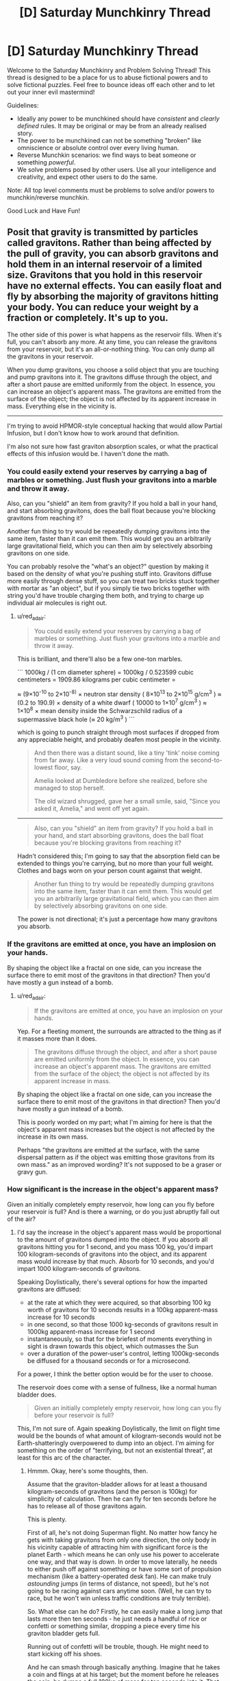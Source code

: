 #+TITLE: [D] Saturday Munchkinry Thread

* [D] Saturday Munchkinry Thread
:PROPERTIES:
:Author: AutoModerator
:Score: 8
:DateUnix: 1558191934.0
:DateShort: 2019-May-18
:END:
Welcome to the Saturday Munchkinry and Problem Solving Thread! This thread is designed to be a place for us to abuse fictional powers and to solve fictional puzzles. Feel free to bounce ideas off each other and to let out your inner evil mastermind!

Guidelines:

- Ideally any power to be munchkined should have /consistent/ and /clearly defined/ rules. It may be original or may be from an already realised story.
- The power to be munchkined can not be something "broken" like omniscience or absolute control over every living human.
- Reverse Munchkin scenarios: we find ways to beat someone or something /powerful/.
- We solve problems posed by other users. Use all your intelligence and creativity, and expect other users to do the same.

Note: All top level comments must be problems to solve and/or powers to munchkin/reverse munchkin.

Good Luck and Have Fun!


** Posit that gravity is transmitted by particles called gravitons. Rather than being affected by the pull of gravity, you can absorb gravitons and hold them in an internal reservoir of a limited size. Gravitons that you hold in this reservoir have no external effects. You can easily float and fly by absorbing the majority of gravitons hitting your body. You can reduce your weight by a fraction or completely. It's up to you.

The other side of this power is what happens as the reservoir fills. When it's full, you can't absorb any more. At any time, you can release the gravitons from your reservoir, but it's an all-or-nothing thing. You can only dump all the gravitons in your reservoir.

When you dump gravitons, you choose a solid object that you are touching and pump gravitons into it. The gravitons diffuse through the object, and after a short pause are emitted uniformly from the object. In essence, you can increase an object's apparent mass. The gravitons are emitted from the surface of the object; the object is not affected by its apparent increase in mass. Everything else in the vicinity is.

--------------

I'm trying to avoid HPMOR-style conceptual hacking that would allow Partial Infusion, but I don't know how to work around that definition.

I'm also not sure how fast graviton absorption scales, or what the practical effects of this infusion would be. I haven't done the math.
:PROPERTIES:
:Author: red_adair
:Score: 4
:DateUnix: 1558229539.0
:DateShort: 2019-May-19
:END:

*** You could easily extend your reserves by carrying a bag of marbles or something. Just flush your gravitons into a marble and throw it away.

Also, can you "shield" an item from gravity? If you hold a ball in your hand, and start absorbing gravitons, does the ball float because you're blocking gravitons from reaching it?

Another fun thing to try would be repeatedly dumping gravitons into the same item, faster than it can emit them. This would get you an arbitrarily large gravitational field, which you can then aim by selectively absorbing gravitons on one side.

You can probably resolve the "what's an object?" question by making it based on the density of what you're pushing stuff into. Gravitons diffuse more easily through dense stuff, so you can treat two bricks stuck together with mortar as "an object", but if you simply tie two bricks together with string you'd have trouble charging them both, and trying to charge up individual air molecules is right out.
:PROPERTIES:
:Author: Aegeus
:Score: 3
:DateUnix: 1558390895.0
:DateShort: 2019-May-21
:END:

**** u/red_adair:
#+begin_quote
  You could easily extend your reserves by carrying a bag of marbles or something. Just flush your gravitons into a marble and throw it away.
#+end_quote

This is brilliant, and there'll also be a few one-ton marbles.

``` 1000kg / (1 cm diameter sphere) = 1000kg / 0.523599 cubic centimeters = 1909.86 kilograms per cubic centimeter =

≈ (9×10^{-10} to 2×10^{-8)} × neutron star density ( 8×10^{13} to 2×10^{15} g/cm^{3} ) ≈ (0.2 to 190.9) × density of a white dwarf ( 10000 to 1×10^{7} g/cm^{3} ) ≈ 1×10^{8} × mean density inside the Schwarzschild radius of a supermassive black hole (≈ 20 kg/m^{3} ) ```

which is going to punch straight through most surfaces if dropped from any appreciable height, and probably deafen most people in the vicinity.

#+begin_quote
  And then there was a distant sound, like a tiny 'tink' noise coming from far away. Like a very loud sound coming from the second-to-lowest floor, say.

  Amelia looked at Dumbledore before she realized, before she managed to stop herself.

  The old wizard shrugged, gave her a small smile, said, "Since you asked it, Amelia," and went off yet again.
#+end_quote

--------------

#+begin_quote
  Also, can you "shield" an item from gravity? If you hold a ball in your hand, and start absorbing gravitons, does the ball float because you're blocking gravitons from reaching it?
#+end_quote

Hadn't considered this; I'm going to say that the absorption field can be extended to things you're carrying, but no more than your full weight. Clothes and bags worn on your person count against that weight.

#+begin_quote
  Another fun thing to try would be repeatedly dumping gravitons into the same item, faster than it can emit them. This would get you an arbitrarily large gravitational field, which you can then aim by selectively absorbing gravitons on one side.
#+end_quote

The power is not directional; it's just a percentage how many gravitons you absorb.
:PROPERTIES:
:Author: red_adair
:Score: 1
:DateUnix: 1558392663.0
:DateShort: 2019-May-21
:END:


*** If the gravitons are emitted at once, you have an implosion on your hands.

By shaping the object like a fractal on one side, can you increase the surface there to emit most of the gravitons in that direction? Then you'd have mostly a gun instead of a bomb.
:PROPERTIES:
:Author: Gurkenglas
:Score: 1
:DateUnix: 1558262328.0
:DateShort: 2019-May-19
:END:

**** u/red_adair:
#+begin_quote
  If the gravitons are emitted at once, you have an implosion on your hands.
#+end_quote

Yep. For a fleeting moment, the surrounds are attracted to the thing as if it masses more than it does.

#+begin_quote

  #+begin_quote
    The gravitons diffuse through the object, and after a short pause are emitted uniformly from the object. In essence, you can increase an object's apparent mass. The gravitons are emitted from the surface of the object; the object is not affected by its apparent increase in mass.
  #+end_quote

  By shaping the object like a fractal on one side, can you increase the surface there to emit most of the gravitons in that direction? Then you'd have mostly a gun instead of a bomb.
#+end_quote

This is poorly worded on my part; what I'm aiming for here is that the object's apparent mass increases but the object is not affected by the increase in its own mass.

Perhaps "the gravitons are emitted at the surface, with the same dispersal pattern as if the object was emitting those gravitons from its own mass." as an improved wording? It's not supposed to be a graser or gravy gun.
:PROPERTIES:
:Author: red_adair
:Score: 1
:DateUnix: 1558286289.0
:DateShort: 2019-May-19
:END:


*** How significant is the increase in the object's apparent mass?

Given an initially completely empty reservoir, how long can you fly before your reservoir is full? And is there a warning, or do you just abruptly fall out of the air?
:PROPERTIES:
:Author: CCC_037
:Score: 1
:DateUnix: 1558338017.0
:DateShort: 2019-May-20
:END:

**** I'd say the increase in the object's apparent mass would be proportional to the amount of gravitons dumped into the object. If you absorb all gravitons hitting you for 1 second, and you mass 100 kg, you'd impart 100 kilogram-seconds of gravitons into the object, and its apparent mass would increase by that much. Absorb for 10 seconds, and you'd impart 1000 kilogram-seconds of gravitons.

Speaking Doylistically, there's several options for how the imparted gravitons are diffused:

- at the rate at which they were acquired, so that absorbing 100 kg worth of gravitons for 10 seconds results in a 100kg apparent-mass increase for 10 seconds
- in one second, so that those 1000 kg-seconds of gravitons result in 1000kg apparent-mass increase for 1 second
- instantaneously, so that for the briefest of moments everything in sight is drawn towards this object, which outmasses the Sun
- over a duration of the power-user's control, letting 1000kg-seconds be diffused for a thousand seconds or for a microsecond.

For a power, I think the better option would be for the user to choose.

The reservoir does come with a sense of fullness, like a normal human bladder does.

#+begin_quote
  Given an initially completely empty reservoir, how long can you fly before your reservoir is full?
#+end_quote

This, I'm not sure of. Again speaking Doylistically, the limit on flight time would be the bounds of what amount of kilogram-seconds would not be Earth-shatteringly overpowered to dump into an object. I'm aiming for something on the order of "terrifying, but not an existential threat", at least for this arc of the character.
:PROPERTIES:
:Author: red_adair
:Score: 3
:DateUnix: 1558367965.0
:DateShort: 2019-May-20
:END:

***** Hmmm. Okay, here's some thoughts, then.

Assume that the graviton-bladder allows for at least a thousand kilogram-seconds of gravitons (and the person is 100kg) for simplicity of calculation. Then he can fly for ten seconds before he has to release all of those gravitons again.

This is plenty.

First of all, he's not doing Superman flight. No matter how fancy he gets with taking gravitons from only one direction, the only body in his vicinity capable of attracting him with significant force is the planet Earth - which means he can only use his power to accelerate one way, and that way is /down/. In order to move laterally, he needs to either push off against something or have some sort of propulsion mechanism (like a battery-operated desk fan). He can make truly /astounding/ jumps (in terms of distance, not speed), but he's not going to be racing against cars anytime soon. (Well, he can try to race, but he won't win unless traffic conditions are truly terrible).

So. What else can he do? Firstly, he can easily make a long jump that lasts more then ten seconds - he just needs a handful of rice or confetti or something similar, dropping a piece every time his graviton bladder gets full.

Running out of confetti will be trouble, though. He might need to start kicking off his shoes.

And he can smash through basically anything. Imagine that he takes a coin and flings at at his target; but the moment before he releases the coin, he dumps a full 100kg of mass for ten seconds into it. That coin will strike with a full 100kg of mass (plus its own, comparatively negligible weight) but with a contact area that is /tiny/; meaning that in terms of pressure per square millimetre, well, that coin would probably embed itself into a steel door. And not just coins - anything with a small striking area (darts, credit cards, pencils) can be turned into a Deadly Missile of Doom... and ten seconds later, he can be ready to go again.
:PROPERTIES:
:Author: CCC_037
:Score: 2
:DateUnix: 1558432569.0
:DateShort: 2019-May-21
:END:

****** I like where you're going with the thrown projectiles, but they'd have the same problem that the M16 was meant to solve. A 1000-kg marble traveling at 100km/h impacting over a square centimeter in 1/10 of a second exerts 278000 kg/cm, which punches straight through the target. It has no stopping power, only hole-making power.
:PROPERTIES:
:Author: red_adair
:Score: 2
:DateUnix: 1559357611.0
:DateShort: 2019-Jun-01
:END:

******* Fair enough. But sometimes you need a hole smashed through a steel door.
:PROPERTIES:
:Author: CCC_037
:Score: 1
:DateUnix: 1559362662.0
:DateShort: 2019-Jun-01
:END:


** You may cast one [[https://roll20.net/compendium/dnd5e/Wish][Wish]] spell each year on January 1. If you don't cast it by 12:00am on the 2nd, you lose your wish for the year.

How do you use this to attain your CEV? Do you ever risk using a non-standard Wish and permanently losing this ability? What 8th-level spells would you most often replicate, assuming you're not just hoarding money every year (which is a reasonable approach as long as you can launder it)?
:PROPERTIES:
:Author: LazarusRises
:Score: 4
:DateUnix: 1558193351.0
:DateShort: 2019-May-18
:END:

*** - Clone - grow a dormant clone of yourself that will receive your soul and resurrect you if you die. Clone can be of any desired age. Takes 120 days to mature the clone, but seems worth it to me, if only on utilitarian grounds so humanity doesn't lose the wish power.

- Awaken, Find Familiar, Find Steed - a permanent and demonstrably magical, if not particularly powerful, pet.

- Finger of Death - kill someone (no save possible for a baseline human) and turn them into a zombie permanently under your control. If used on someone powerful (and evil, ideally) could probably be used for shenanigans. Plus you gain a (creepy) magical pet for demonstrating your powers are real, as above.

- Modify Memory - a more flexible (and ethical) way to permanently subvert some powerful individual. Has a chance of failure, however (WIS saving throw and you need to pick a persuasive memory.)

- Plane shift, teleport - visit other dimensions or planets/galaxies. Not the lowest-hanging fruit, but at a later stage worth doing for the information on what's out there. No way back (Gate is lvl 9), so you'll need to pack enough for a year or spend a clone.

- Simulacrum - create a near-perfect, magically loyal copy of yourself (they might even inherit the wish power!) or someone that you've kidnapped. (Or an ally, I guess.) Takes twelve hours and the target needs to be in your company the whole time.

- Magic Jar - become a vase with the power to possess people. Lasts indefinitely, until the vase is broken or you willingly possess your old (comatose) body.

- Planar Ally - summon a very powerful angel. It's not magically loyal to you, but /theoretically/ this shouldn't matter since it'll be inherently Good. In practice, should probably test this one somewhere safe, like the Andromeda galaxy.

- Major Image - cast at 6th level, you gain the permanent ability to create a single illusion. (Max size 20' cube, range 120', you can reshape the illusion at will.)

- Summoning spells generally last for an hour as long as you can maintain concentration. (easy in DnD, especially outside combat.) Within that hour, you can get some loyal, blatantly magical, fairly powerful spellcaster monsters. More bang for your buck in terms of number of spells.

  - Conjure Woodland Beings: Summon a number of creatures, of your choice, for an hour. They're magically friendly and most of the options are spellcasters. Cast at level 8 you get 3x as many summons as default (especially useful for Sea Hags, who need to be a trio to be able to cast.)
  - Summon Greater Demon: This /would/ be the best option, but unfortunately it's from Xanathar's Guide To Everything, which might not be canon. Not only would it risk losing the power, you really don't want a DM-guided "evil genie" take on this spell in particular.
  - Conjure Celestial - summon a friendly Coatl for an hour. (Although beware, RAW the DM might choose to give you a useless Pegasus instead.) The Coatl is INT 18, so it can give good advice. It can also change shape at will, and can cast the following as a lvl 14 Cleric:

#+begin_quote
  At will: Detect Evil and Good, Detect Magic, Detect Thoughts

  3/day each: bless, Create Food and Water, Cure Wounds, Lesser Restoration, Protection from Poison, Sanctuary, Shield

  1/day each: dream, Greater Restoration, Scrying
#+end_quote

Edit: Am I reading this right?

#+begin_quote
  The stress of casting this spell to produce *any effect other than duplicating another spell* weakens you [...] your Strength drops to 3, if it isn't 3 or lower already, for 2d4 days. For each of those days that you spend Resting and doing nothing more than light activity, your remaining recovery time decreases by 2 days. Finally, there is a 33 percent chance that you are unable to cast wish ever again if you suffer this stress.
#+end_quote

This seems to make the "standard" uses, like producing money and healing people, terrible choices. I guess the DM isn't encouraged to rules-lawyer you on them, but honestly this seems worse than being monkey's paw-ed.
:PROPERTIES:
:Author: MugaSofer
:Score: 6
:DateUnix: 1558228009.0
:DateShort: 2019-May-19
:END:

**** You are never going to run out of fun ways to use the "Any 8th or lower level spell" part. ..

Especially since it includes /resurrection/. So.. who would you like back that died from causes other than old age within the last century?
:PROPERTIES:
:Author: Izeinwinter
:Score: 4
:DateUnix: 1558348897.0
:DateShort: 2019-May-20
:END:


**** Starting with perma-spells is an excellent idea. I think Clone is a great choice for Year 1, and I might go with Simulacrum for Year 2. I'll rule that your double does inherit the Wish, but as it cannot regain spell slots it only has one to use. Still, basically a free extra body, since you get another Wish this year only (use it for Awaken, the most powerful of the Familiar-type spells).

Year 3 is Planar Ally, with the task of "help me attain my CEV." I don't think I'd be quite as worried as you about potential disaster there, since as written the entity can at worst refuse the order and vanish. You might want to save this one until you can offer the angel something really tasty as payment, perhaps the promise of letting it dictate a Wish once the task is complete and post-scarcity negentropic utopia is achieved?

I'll also rule that any of the "standard" non-spell uses can be produced without the enormous downsides, since most or all of those things can be reproduced by spells anyway. Call them beefed-up Fabricate/Heal/Greater Restoration/etc. Under this ruling, granting yourself and nine friends resistance to at least b/p/s damage seems like a solid use of 3 years, preferably before you do anything that draws /too/ much attention.
:PROPERTIES:
:Author: LazarusRises
:Score: 2
:DateUnix: 1558273243.0
:DateShort: 2019-May-19
:END:


*** Use wish to learn why/how I get said power as well as the limitations abd which of my potential future wishes are likely to cause unintended catastrophies.

Obligatory wish mechanisms for multiple wishes.

Unless anything comes up make create items that create items that generate food/make people immortal/improve society.
:PROPERTIES:
:Author: Sonderjye
:Score: 2
:DateUnix: 1558197533.0
:DateShort: 2019-May-18
:END:

**** See the last part of the spell's description: each time you use it for anything but one of the specifically-defined uses, there is a cumulative 33% chance that you'll never be able to cast it again.
:PROPERTIES:
:Author: LazarusRises
:Score: 2
:DateUnix: 1558201098.0
:DateShort: 2019-May-18
:END:

***** I missed that part. I guess I would still do it but just later.

I would first get all of the resistances(assuming those are permanent) and then go for money. 25,000 gold pieces (assuming 22k and weight as a quarter) is approximately worth $25,000,000 so a few of those are you're set for life.
:PROPERTIES:
:Author: Sonderjye
:Score: 1
:DateUnix: 1558205007.0
:DateShort: 2019-May-18
:END:


*** u/ShiranaiWakaranai:
#+begin_quote
  • You allow up to twenty creatures that you can see to regain all [[https://roll20.net/compendium/dnd5e/Monsters#h-Hit%20Points][Hit Points]], and you end all [[https://roll20.net/compendium/dnd5e/Designing%20Simple%20Traps#h-Effects][Effects]] on them described in the [[https://roll20.net/compendium/dnd5e/Greater%20Restoration#h-Greater%20Restoration][Greater Restoration]] spell.
#+end_quote

Does this mean miracle healing for real life? As in, you can go and find 20 terminally ill patients with incurable diseases, and wish for all of them to be completely healthy again?

If so, this is probably the fastest way to make money (since the other wish is limited to 25000 gp, whatever that translates to in terms of actual money). Advertise your miracle healing abilities, and the rich will pay you incalculable amounts of money to heal them.

#+begin_quote
  You create one object of up to 25,000 gp in value that isn't a magic item. The object can be no more than 300 feet in any dimension, and it appears in an unoccupied space you can see on the ground.
#+end_quote

On the other hand, this might be extremely exploitable, depending on how the value of an object is determined. What is the value of a friendly AGI? Its code almost certainly can fit within 300 feet of pure computer memory. It seems likely to be ridiculously expensive, but what if you sabotage it somehow in a way that only you can fix? Make it so that the code is encrypted and only you have the key, so to anyone else, this code is completely useless and has no value. Would you be able to wish it into existence then?
:PROPERTIES:
:Author: ShiranaiWakaranai
:Score: 2
:DateUnix: 1558202677.0
:DateShort: 2019-May-18
:END:

**** I am not certain, but I believe that in order to wish for an item you have to specify the items characteristics, not its results. So you could wish for "a copy of this key in my hand", because you have a key in your hand that is uniquely specified by your wish, but a wish for "a key that will open the next door that I try to use it on" would likely fail unless the wish spell somehow invokes divination magic to see into the future. It can make a key with any particular shape you want, but you have to actually choose a shape.

Which means you can copy things and probably mix and match properties together, but won't be able to invent things with it. If you had a friendly AGI then you could wish for a copy of it. If you had instructions for a friendly AGI then you could wish for a machine that follows those instructions. But if you don't know how to make a friendly AGI then you don't know how to wish for one, as the words "friendly AGI" are not a primitive object that the wish spell knows how to make.
:PROPERTIES:
:Author: hh26
:Score: 2
:DateUnix: 1558206941.0
:DateShort: 2019-May-18
:END:


**** Real-life miracle healing for sure. You'll have to be very careful of terminally ill billionaires capturing you in the hope of extracting more magic out of you--even if you can 'port away next year, a year in captivity is going to pretty severely cramp your style & plans.

As [[/u/hh26]] said, you can use it to create an object you're fully aware of--no "cold fusion box" or "perpetual motion machine." Until humanity has created one, AGI falls under the "no magic item" clause anyway.
:PROPERTIES:
:Author: LazarusRises
:Score: 1
:DateUnix: 1558273525.0
:DateShort: 2019-May-19
:END:
